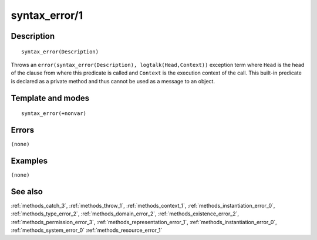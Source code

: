 
.. index:: syntax_error/1
.. _methods_syntax_error_1:

syntax_error/1
==============

Description
-----------

::

   syntax_error(Description)

Throws an ``error(syntax_error(Description), logtalk(Head,Context))``
exception term where ``Head`` is the head of the clause from where this
predicate is called and ``Context`` is the execution context of the
call. This built-in predicate is declared as a private method and thus
cannot be used as a message to an object.

Template and modes
------------------

::

   syntax_error(+nonvar)

Errors
------

``(none)``

Examples
--------

``(none)``

See also
--------

:ref:`methods_catch_3`,
:ref:`methods_throw_1`,
:ref:`methods_context_1`,
:ref:`methods_instantiation_error_0`,
:ref:`methods_type_error_2`,
:ref:`methods_domain_error_2`,
:ref:`methods_existence_error_2`,
:ref:`methods_permission_error_3`,
:ref:`methods_representation_error_1`,
:ref:`methods_instantiation_error_0`,
:ref:`methods_system_error_0`
:ref:`methods_resource_error_1`

